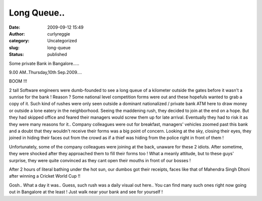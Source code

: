 Long Queue..
############
:date: 2009-09-12 15:49
:author: curlyreggie
:category: Uncategorized
:slug: long-queue
:status: published

Some private Bank in Bangalore.....

9.00 AM..Thursday,10th Sep.2009....

BOOM !!!

2 tall Software engineers were dumb-founded to see a long queue of a
kilometer outside the gates before it wasn't a sunrise for the bank !
Reason ? Some national level competition forms were out and these
hopefuls wanted to grab a copy of it. Such kind of rushes were only seen
outside a dominant nationalized / private bank ATM here to draw money or
outside a lone eatery in the neighborhood. Seeing the maddening rush,
they decided to join at the end on a hope. But they had skipped office
and feared their managers would screw them up for late arrival.
Eventually they had to risk it as they were many reasons for it..
Company colleagues were out for breakfast, managers' vehicles zoomed
past this bank and a doubt that they wouldn't receive their forms was a
big point of concern. Looking at the sky, closing their eyes, they
joined in hiding their faces out from the crowd as if a thief was hiding
from the police right in front of them !

Unfortunately, some of the company colleagues were joining at the back,
unaware for these 2 idiots. After sometime, they were shocked after they
approached them to fill their forms too ! What a meanly attitude, but to
these guys' surprise, they were quite convinced as they cant open their
mouths in front of our bosses !

After 2 hours of literal bathing under the hot sun, our dumbos got their
receipts, faces like that of Mahendra Singh Dhoni after winning a
Cricket World Cup !!

Gosh.. What a day it was.. Guess, such rush was a daily visual out
here.. You can find many such ones right now going out in Bangalore at
the least ! Just walk near your bank and see for yourself !
